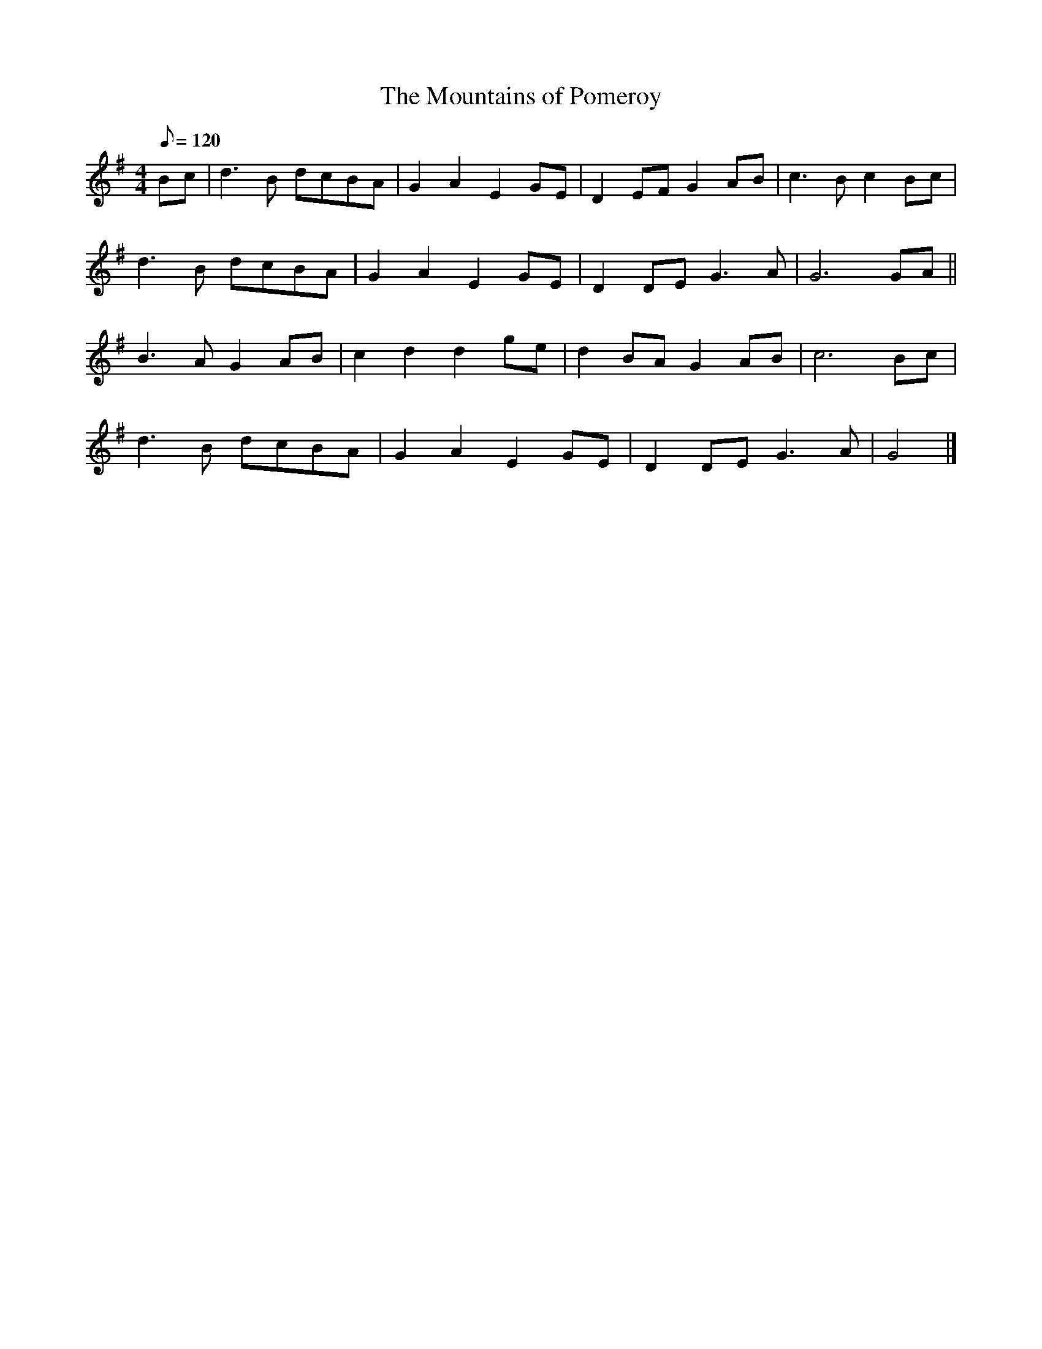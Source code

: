 X: 189
T:Mountains of Pomeroy, The
M:4/4
L:1/8
Q:120
K:G
Bc|d3 B dcBA|G2 A2 E2 GE| D2 EF G2 AB|c3 B c2 Bc|
d3 B dcBA|G2 A2 E2 GE| D2 DE G3 A|G6 GA||
B3 A G2 AB|c2 d2 d2 ge|d2 BA G2 AB|c6 Bc|
d3 B dcBA|G2 A2 E2 GE|D2 DE G3 A|G4|]
